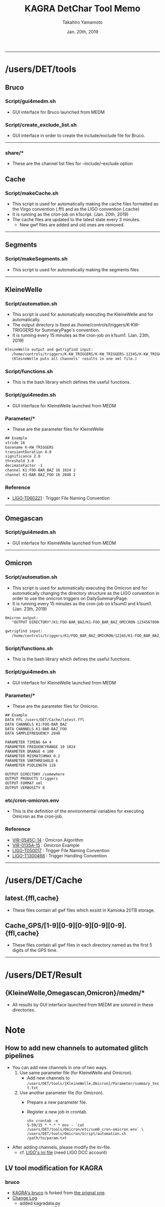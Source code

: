 #+TITLE: KAGRA DetChar Tool Memo
#+AUTHOR: Takahiro Yamamoto
#+DATE: Jan. 20th, 2019
#+TEXT: 
#+TEXT: 
#+TEXT: [TABLE-OF-CONTENTS]
#+OPTIONS: ^:{}
-----

* /users/DET/tools
** Bruco
*** Script/gui4medm.sh
    - GUI interface for Bruco launched from MEDM
*** Script/create_exclude_list.sh
    - GUI interface in order to create the include/exclude file for Bruco.
    -----
*** share/*
    - These are the channel list files for --include/--exclude option
** Cache
*** Script/makeCache.sh
    - This script is used for automatically making the cache files
      formatted as the Virgo convention (.ffl) and as the LIGO convention (.cache)
    - It is running as the cron-job on k1script. (Jan. 20th, 2019)
    - The cache files are updated to the latest state every 3 minutes.
      - New gwf files are added and old ones are removed.
    -----
** Segments
*** Script/makeSegments.sh
    - This script is used for automatically making the segments files
    -----
** KleineWelle
*** Script/automation.sh
    - This script is used for automatically executing the KleineWelle
      and for automatically.
    - The output directory is fixed as /home/controls/triggers/K-KW-TRIGGERS for SummaryPage's convention.
    - It is running every 15 minutes as the cron-job on k1sum1. (Jan. 23th, 2019)
    #+BEGIN_SRC txt
KleineWelle output and gwtrigfind input:
   /home/controls/triggers/K-KW_TRIGGERS/K-KW_TRIGGERS-12345/K-KW_TRIGGERS-1234567890-16.xml
   (KleineWelle puts all channels' results in one xml file.)
    #+END_SRC
*** Script/functions.sh
    - This is the bash library which defines the useful functions.
*** Script/gui4medm.sh
    - GUI interface for KleineWelle launched from MEDM
*** Parameter/*
    - These are the parameter files for KleineWelle
    #+BEGIN_SRC txt
## Example
stride 16
basename K-KW_TRIGGERS
transientDuration 4.0
significance 2.0
threshold 3.0
decimateFactor -1
channel K1:FOO-BAR_BAZ 16 1024 2
channel K1:BAR-BAZ_FOO 16 2048 2
    #+END_SRC
*** Reference
    - [[https://dcc.ligo.org/cgi-bin/private/DocDB/ShowDocument?.submit=Identifier&docid=T060221&version=][LIGO-T060221]] : Trigger File Naming Convention
    -----
** Omegascan
*** Script/gui4medm.sh
    - GUI interface for KleineWelle launched from MEDM
-----
** Omicron
*** Script/automation.sh
    - This script is used for automatically executing the Omicron
      and for automatically changing the directory structure as the LIGO convention
      in order to use the omicron triggers on DailySummaryPage.
    - It is running every 15 minutes as the cron-job on k1sum0 and k1sum1. (Jan. 23th, 2019)
    #+BEGIN_SRC txt
Omicron output:
   "OUTPUT DIRECTORY"/K1:FOO-BAR_BAZ/K1-FOO_BAR_BAZ_OMICRON-1234567890-60.xml

gwtrigfind input:
   /home/controls/triggers/K1/FOO_BAR_BAZ_OMICRON/12345/K1-FOO_BAR_BAZ_OMICRON-1234567890-60.xml.gz
    #+END_SRC
*** Script/functions.sh
    - This is the bash library which defines the useful functions.
*** Script/gui4medm.sh
    - GUI interface for KleineWelle launched from MEDM
*** Parameter/*
    - These are the parameter files for Omicron.
    #+BEGIN_SRC txt
## Example
DATA FFL /users/DET/Cache/latest.ffl
DATA CHANNELS K1:FOO-BAR_BAZ
DATA CHANNELS K1:BAR-BAZ_FOO
DATA SAMPLEFREQUENCY 2048

PARAMETER TIMING 64 4
PARAMETER FREQUENCYRANGE 10 1024
PARAMETER QRANGE 4 100
PARAMETER MISMATCHMAX 0.2
PARAMETER SNRTHRESHOLD 6
PARAMETER PSDLENGTH 128

OUTPUT DIRECTORY /somewhere
OUTPUT PRODUCTS triggers
OUTPUT FORMAT xml
OUTPUT VERBOSITY 0
    #+END_SRC

*** etc/cron-omicron.env
    - This is the definition of the environmental variables for executing Omicron as the cron-job.
*** Reference
    - [[https://tds.virgo-gw.eu/?content=3&r=14693][VIR-0545C-14]] : Omicron Algorithm
    - [[https://tds.virgo-gw.eu/?content=3&r=11553][VIR-0135A-15]] : Omicron Example
    - [[https://dcc.ligo.org/cgi-bin/private/DocDB/ShowDocument?.submit=Identifier&docid=T0500178&version=][LIGO-T050017]] : Trigger File Naming Convention
    - [[https://dcc.ligo.org/cgi-bin/private/DocDB/ShowDocument?.submit=Identifier&docid=T1300468&version=][LIGO-T1300468]] : Trigger Handling Convention
    -----
* /users/DET/Cache
** latest.{ffl,cache}
   - These files contain all gwf files which exsist in Kamioka 20TB storage.
** Cache_GPS/[1-9][0-9][0-9][0-9][0-9].{ffl,cache}
   - These files contain all gwf files in each directory named as the first 5 digits of the GPS time.
   -----
* /users/DET/Result
** {KleineWelle,Omegascan,Omicron}/medm/*
   - All results by GUI interface launched from MEDM are sotored in these directories.
* Note
** How to add new channels to automated glitch pipelines
   - You can add new channels in one of two ways. 
     1. Use same parameter file (for KleineWelle and Omicron).
        - Add new channels to =/users/DET/tools/{KleineWelle,Omicron}/Parameter/summary_test.txt=
     2. Use another parameter file (for Omicron).
        - Prepare a new parameter file.
        - Register a new job in crontab.
          #+BEGIN_SRC term
sh> crontab -e
5-59/15 * * * * env - `cat /users/DET/tools/Omicron/etc/sum0_cron-omicron.env` \
/users/DET/tools/Omicron/Script/automation.sh /path/to/param.txt
          #+END_SRC
   - After adding channels, please modify the ini-file.
     - cf. [[https://git.ligo.org/detchar/ligo-summary-pages/blob/master/configurations/common/hoft.ini#L154][LIGO's ini file]] (need LIGO DCC account)
** LV tool modification for KAGRA
*** bruco
    - [[https://github.com/gw-detchar/bruco][KAGRA's bruco]] is forked from [[https://github.com/duncanmmacleod/bruco][the orignal one]].
    - [[https://github.com/gw-detchar/bruco/compare/master...gw-detchar:kagra][Change Log]]
      - added kagradata.py
      - added K1 as the IFO parameter
      - added the '--include' option for enabling the channel filter as the white-list.
    -----
*** gwtrigfind
    - DailySummaryPage depends on gwtrigfind and gwtrigfind searches trigger files 
      - in =/home/detchar/triggers/K1= for Omicron trigger files.
      - in =/gds-K1/dmt/triggers/K-KW_TRIGGERS= for KleineWelle trigger files.
    - I had to modify the gwtrigfind code because k1sum0 does not have such a user and directories.
      - And the search path of trigger files are hard-coded.
    #+BEGIN_SRC diff -up
--- /home/controls/opt/summary-2.7/lib/python2.7/site-packages/gwtrigfind/core.py.bak   2018-10-19 09:12:45.375654000 +0900
+++ /home/controls/opt/summary-2.7/lib/python2.7/site-packages/gwtrigfind/core.py       2019-01-23 18:29:06.224172322 +0900
@@ -161,12 +161,12 @@ def find_detchar_files(channel, start, e
     ifo, name = _format_channel_name(channel).split('-', 1)
     # find base path relative to O1 or O2 formatting
     if start >= OMICRON_O2_EPOCH:
-        base = os.path.join(os.path.sep, 'home', 'detchar', 'triggers')
+        base = os.path.join(os.path.sep, 'home', 'controls', 'triggers')
         tag = etg.upper()
         dirtag = '%s_%s' % (name, tag)
     else:
         epoch = '*'
-        base = os.path.join(os.path.sep, 'home', 'detchar', 'triggers', '*')
+        base = os.path.join(os.path.sep, 'home', 'controls', 'triggers', '*')
         tag = etg.title()
         dirtag = '%s_%s' % (str(channel).split(':', 1)[1], tag)
 
@@ -223,8 +223,8 @@ def find_kleinewelle_files(channel, star
     else:
         tag = '%s-KW_TRIGGERS' % site
     if base is None:
-        base = os.path.join(os.sep, 'gds-{}'.format(ifo.lower()),
-                            'dmt', 'triggers', tag, '{}-{{0}}'.format(tag))
+        base = os.path.join(os.path.sep, 'home',
+                            'controls', 'triggers', tag, '{}-{{0}}'.format(tag))
 
     # loop over GPS directories and find files
     filename = '%s-*-*.%s' % (tag, ext)
    #+END_SRC
    -----
*** gwpy
    - OmegaScan depens on nds2.py in the gwpy packages.
    - The hostname and the port of NDS server is listed in nds2.py.
      - L1, H1, are already assinged.
    - I added the k1nds0:8088 
    #+BEGIN_SRC diff -up
--- /home/controls/opt/summary-2.7/lib/python2.7/site-packages/gwpy/io/nds2.py.bak   2019-01-27 23:26:30.277612549 +0900
+++ /home/controls/opt/summary-2.7/lib/python2.7/site-packages/gwpy/io/nds2.py       2019-01-27 23:27:36.645281039 +0900
@@ -59,6 +59,7 @@ DEFAULT_HOSTS = OrderedDict([
     ('V1', ('nds.ligo.caltech.edu', 31200)),
     ('C1', ('nds40.ligo.caltech.edu', 31200)),
     ('C0', ('nds40.ligo.caltech.edu', 31200)),
+    ('K1', ('k1nds0.kagra.icrr.u-tokyo.ac.jp', 8088)),
 ])
    #+END_SRC
    -----
